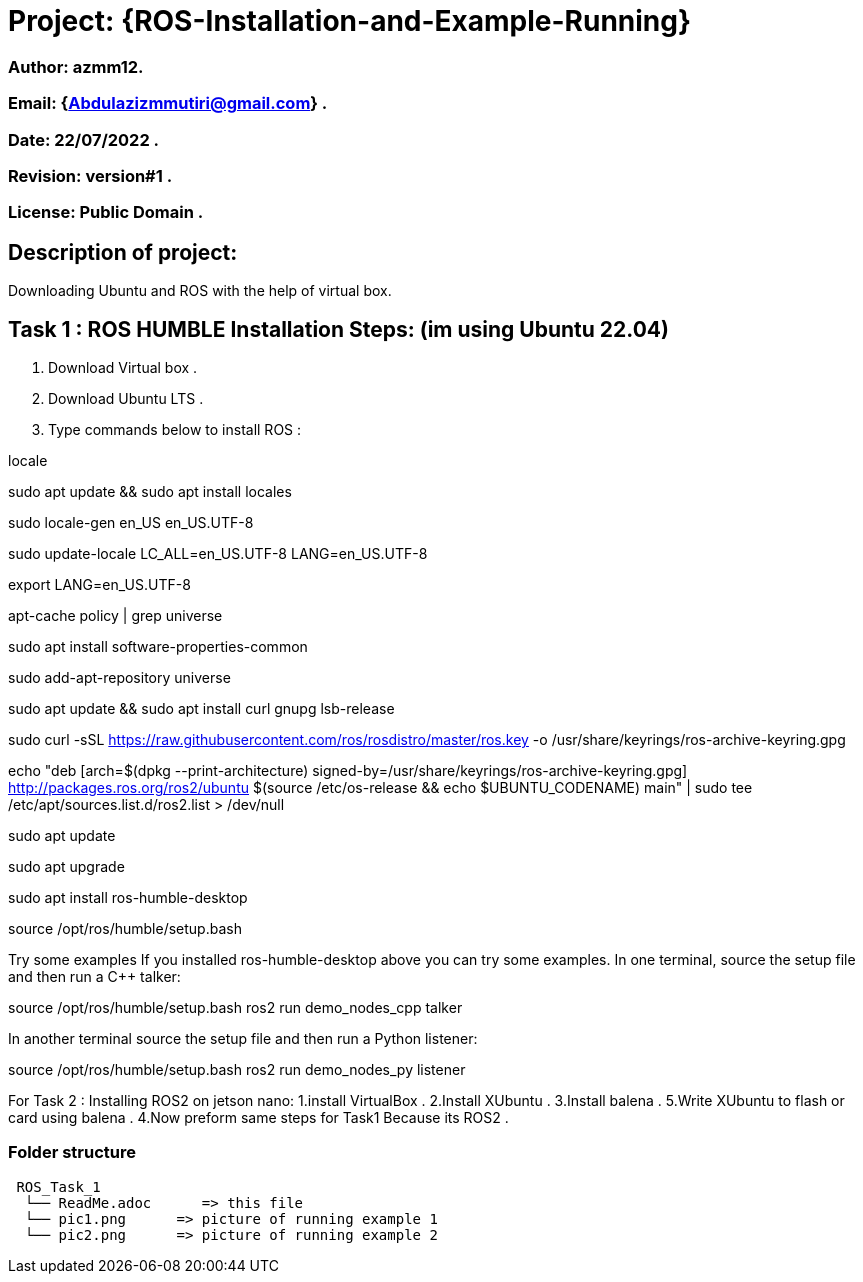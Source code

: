 = Project: {ROS-Installation-and-Example-Running}

=== Author: azmm12.
=== Email: {Abdulazizmmutiri@gmail.com} .
=== Date: 22/07/2022 .
=== Revision: version#1 .
=== License: Public Domain .

== Description of project:
Downloading Ubuntu and ROS with the help of virtual box.

== Task 1 : ROS HUMBLE Installation Steps: (im using Ubuntu 22.04)
1. Download Virtual box .
2. Download Ubuntu LTS .
3. Type commands below to install ROS :

locale  

sudo apt update && sudo apt install locales

sudo locale-gen en_US en_US.UTF-8

sudo update-locale LC_ALL=en_US.UTF-8 LANG=en_US.UTF-8

export LANG=en_US.UTF-8

apt-cache policy | grep universe

sudo apt install software-properties-common

sudo add-apt-repository universe

sudo apt update && sudo apt install curl gnupg lsb-release

sudo curl -sSL https://raw.githubusercontent.com/ros/rosdistro/master/ros.key -o /usr/share/keyrings/ros-archive-keyring.gpg

echo "deb [arch=$(dpkg --print-architecture) signed-by=/usr/share/keyrings/ros-archive-keyring.gpg] http://packages.ros.org/ros2/ubuntu $(source /etc/os-release && echo $UBUNTU_CODENAME) main" | sudo tee /etc/apt/sources.list.d/ros2.list > /dev/null

sudo apt update

sudo apt upgrade

sudo apt install ros-humble-desktop

source /opt/ros/humble/setup.bash

Try some examples
If you installed ros-humble-desktop above you can try some examples.
In one terminal, source the setup file and then run a C++ talker:

source /opt/ros/humble/setup.bash
ros2 run demo_nodes_cpp talker

In another terminal source the setup file and then run a Python listener:

source /opt/ros/humble/setup.bash
ros2 run demo_nodes_py listener

For Task 2 : Installing ROS2 on jetson nano:
1.install VirtualBox .
2.Install XUbuntu .
3.Install balena .
5.Write XUbuntu to flash or card using balena .
4.Now preform same steps for Task1 Because its ROS2 .

=== Folder structure

....
 ROS_Task_1
  └── ReadMe.adoc      => this file
  └── pic1.png      => picture of running example 1
  └── pic2.png      => picture of running example 2
....
